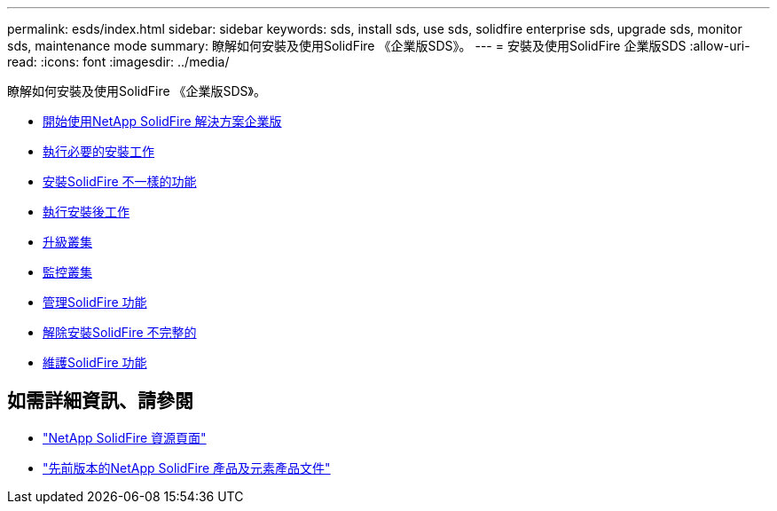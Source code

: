 ---
permalink: esds/index.html 
sidebar: sidebar 
keywords: sds, install sds, use sds, solidfire enterprise sds, upgrade sds, monitor sds, maintenance mode 
summary: 瞭解如何安裝及使用SolidFire 《企業版SDS》。 
---
= 安裝及使用SolidFire 企業版SDS
:allow-uri-read: 
:icons: font
:imagesdir: ../media/


[role="lead"]
瞭解如何安裝及使用SolidFire 《企業版SDS》。

* xref:concept_get_started_esds.adoc[開始使用NetApp SolidFire 解決方案企業版]
* xref:concept_esds_prerequisite_tasks.adoc[執行必要的安裝工作]
* xref:task_esds_install_using_ansible.adoc[安裝SolidFire 不一樣的功能]
* xref:task_esds_postinstallation.adoc[執行安裝後工作]
* xref:task_esds_upgrade_cluster.adoc[升級叢集]
* xref:concept_esds_monitor_clusters.adoc[監控叢集]
* xref:reference_esds_element_links.adoc[管理SolidFire 功能]
* xref:task_esds_uninstall.adoc[解除安裝SolidFire 不完整的]
* xref:concept_esds_maintain.adoc[維護SolidFire 功能]




== 如需詳細資訊、請參閱

* https://www.netapp.com/data-storage/solidfire/documentation/["NetApp SolidFire 資源頁面"^]
* https://docs.netapp.com/sfe-122/topic/com.netapp.ndc.sfe-vers/GUID-B1944B0E-B335-4E0B-B9F1-E960BF32AE56.html["先前版本的NetApp SolidFire 產品及元素產品文件"^]

